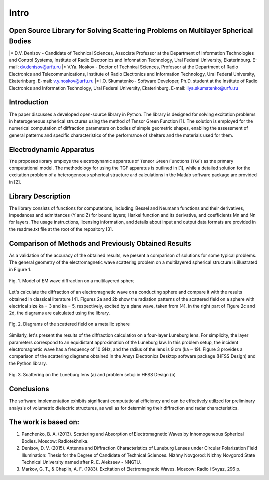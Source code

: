 Intro
=====

Open Source Library for Solving Scattering Problems on Multilayer Spherical Bodies
------------

|* D.V. Denisov - Candidate of Technical Sciences, Associate Professor at the Department of Information Technologies and Control Systems, Institute of Radio Electronics and Information Technology, Ural Federal University, Ekaterinburg. E-mail: dv.denisov@urfu.ru
|* V.Ya. Noskov - Doctor of Technical Sciences, Professor at the Department of Radio Electronics and Telecommunications, Institute of Radio Electronics and Information Technology, Ural Federal University, Ekaterinburg. E-mail: v.y.noskov@urfu.ru
|* I.O. Skumatenko - Software Developer, Ph.D. student at the Institute of Radio Electronics and Information Technology, Ural Federal University, Ekaterinburg. E-mail: ilya.skumatenko@urfu.ru

Introduction
------------

The paper discusses a developed open-source library in Python. The library is designed for solving excitation problems in heterogeneous spherical structures using the method of Tensor Green Function [1]. The solution is employed for the numerical computation of diffraction parameters on bodies of simple geometric shapes, enabling the assessment of general patterns and specific characteristics of the performance of shelters and the materials used for them.

Electrodynamic Apparatus
------------

The proposed library employs the electrodynamic apparatus of Tensor Green Functions (TGF) as the primary computational model. The methodology for using the TGF apparatus is outlined in [1], while a detailed solution for the excitation problem of a heterogeneous spherical structure and calculations in the Matlab software package are provided in [2].

Library Description
------------

The library consists of functions for computations, including:
Bessel and Neumann functions and their derivatives, impedances and admittances (Y and Z) for bound layers;
Hankel function and its derivative, and coefficients Mn and Nn for layers.
The usage instructions, licensing information, and details about input and output data formats are provided in the readme.txt file at the root of the repository [3].

Comparison of Methods and Previously Obtained Results
------------

As a validation of the accuracy of the obtained results, we present a comparison of solutions for some typical problems. The general geometry of the electromagnetic wave scattering problem on a multilayered spherical structure is illustrated in Figure 1.

.. figure:: img/intro/intro_1.png
   :align: center
   :alt: Fig. 1. Model of EM wave diffraction on a multilayered sphere

   Fig. 1. Model of EM wave diffraction on a multilayered sphere

Let's calculate the diffraction of an electromagnetic wave on a conducting sphere and compare it with the results obtained in classical literature [4]. Figures 2a and 2b show the radiation patterns of the scattered field on a sphere with electrical size ka = 3 and ka = 5, respectively, excited by a plane wave, taken from [4]. In the right part of Figure 2c and 2d, the diagrams are calculated using the library.

.. figure:: img/intro/intro_2(2).png
   :width: 100 %
   :align: center
   :alt: Fig. 2. Diagrams of the scattered field on a metallic sphere

   Fig. 2. Diagrams of the scattered field on a metallic sphere

Similarly, let's present the results of the diffraction calculation on a four-layer Luneburg lens. For simplicity, the layer parameters correspond to an equidistant approximation of the Luneburg law. In this problem setup, the incident electromagnetic wave has a frequency of 10 GHz, and the radius of the lens is 9 cm (ka ~ 19). Figure 3 provides a comparison of the scattering diagrams obtained in the Ansys Electronics Desktop software package (HFSS Design) and the Python library.

.. figure:: img/intro/intro_3(3).png
   :align: center
   :alt: Fig. 3. Scattering on the Luneburg lens (a) and problem setup in HFSS Design (b)

   Fig. 3. Scattering on the Luneburg lens (a) and problem setup in HFSS Design (b)	

Conclusions
------------

The software implementation exhibits significant computational efficiency and can be effectively utilized for preliminary analysis of volumetric dielectric structures, as well as for determining their diffraction and radar characteristics.

The work is based on:
------------

#. Panchenko, B. A. (2013). Scattering and Absorption of Electromagnetic Waves by Inhomogeneous Spherical Bodies. Moscow: Radiotekhnika.
#. Denisov, D. V. (2015). Antenna and Diffraction Characteristics of Luneburg Lenses under Circular Polarization Field Illumination: Thesis for the Degree of Candidate of Technical Sciences. Nizhny Novgorod: Nizhny Novgorod State Technical University named after R. E. Alekseev - NNGTU.
#. Markov, G. T., & Chaplin, A. F. (1983). Excitation of Electromagnetic Waves. Moscow: Radio i Svyaz, 296 p.
